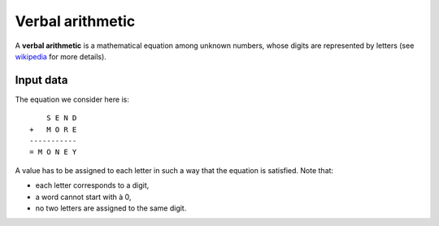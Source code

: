 =================
Verbal arithmetic
=================

A **verbal arithmetic** is a mathematical equation among unknown numbers, whose digits are represented by letters
(see `wikipedia <https://en.wikipedia.org/wiki/Verbal_arithmetic>`_ for more details).

Input data
==========

The equation we consider here is::

        S E N D
    +   M O R E
    -----------
    = M O N E Y

A value has to be assigned to each letter in such a way that the equation is satisfied.
Note that:

- each letter corresponds to a digit,
- a word cannot start with à 0,
- no two letters are assigned to the same digit.

